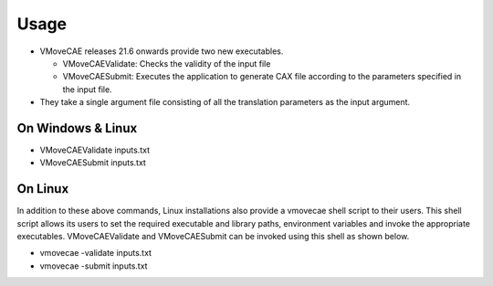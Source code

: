 Usage
=====

-  VMoveCAE releases 21.6 onwards provide two new executables.

   -  VMoveCAEValidate: Checks the validity of the input file
   -  VMoveCAESubmit: Executes the application to generate CAX file
      according to the parameters specified in the input file.

-  They take a single argument file consisting of all the translation
   parameters as the input argument.

On Windows & Linux
------------------

-  VMoveCAEValidate inputs.txt
-  VMoveCAESubmit inputs.txt

On Linux
--------

In addition to these above commands, Linux installations also provide a
vmovecae shell script to their users. This shell script allows its users
to set the required executable and library paths, environment variables
and invoke the appropriate executables. VMoveCAEValidate and
VMoveCAESubmit can be invoked using this shell as shown below.

-  vmovecae -validate inputs.txt
-  vmovecae -submit inputs.txt
